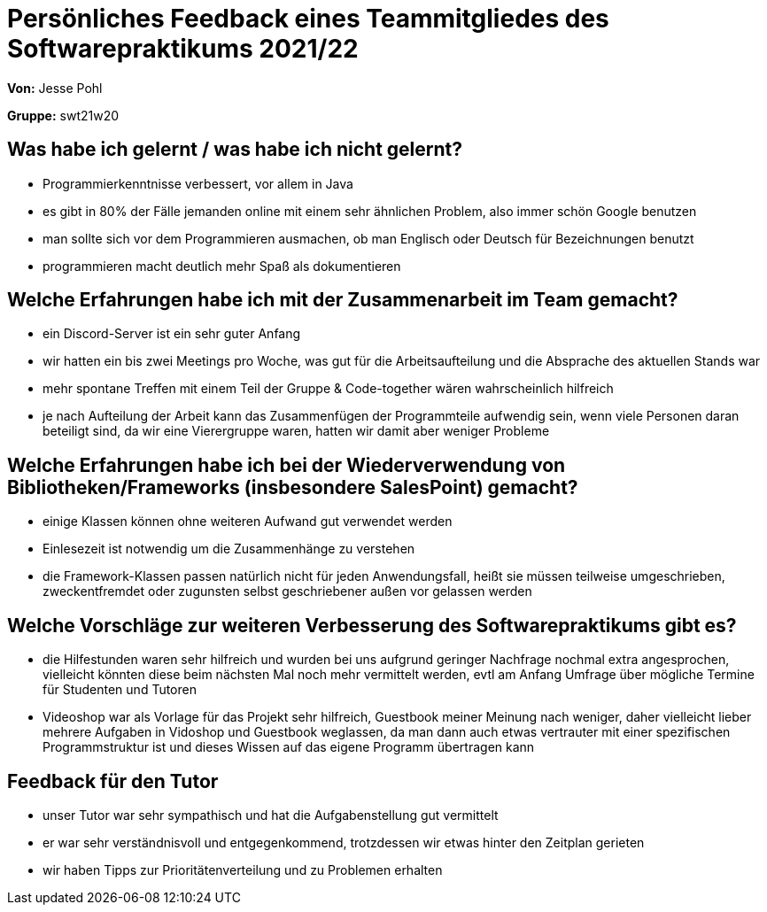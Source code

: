 = Persönliches Feedback eines Teammitgliedes des Softwarepraktikums 2021/22

**Von:** Jesse Pohl

**Gruppe:** swt21w20

== Was habe ich gelernt / was habe ich nicht gelernt?
// Ausführung der positiven und negativen Erfahrungen, die im Softwarepraktikum gesammelt wurden
- Programmierkenntnisse verbessert, vor allem in Java +
- es gibt in 80% der Fälle jemanden online mit einem sehr ähnlichen Problem, also immer schön Google benutzen +
- man sollte sich vor dem Programmieren ausmachen, ob man Englisch oder Deutsch für Bezeichnungen benutzt +
- programmieren macht deutlich mehr Spaß als dokumentieren

== Welche Erfahrungen habe ich mit der Zusammenarbeit im Team gemacht?
// Kurze Beschreibung der Zusammenarbeit im Team. Was lief gut? Was war verbesserungswürdig? Was würden Sie das nächste Mal anders machen?
- ein Discord-Server ist ein sehr guter Anfang +
- wir hatten ein bis zwei Meetings pro Woche, was gut für die Arbeitsaufteilung und die Absprache des aktuellen Stands war +
- mehr spontane Treffen mit einem Teil der Gruppe & Code-together wären wahrscheinlich hilfreich +
- je nach Aufteilung der Arbeit kann das Zusammenfügen der Programmteile aufwendig sein, wenn viele Personen daran beteiligt sind, 
da wir eine Vierergruppe waren, hatten wir damit aber weniger Probleme

== Welche Erfahrungen habe ich bei der Wiederverwendung von Bibliotheken/Frameworks (insbesondere SalesPoint) gemacht?
// Einschätzung der Arbeit mit den bereitgestellten und zusätzlich genutzten Frameworks. Was War gut? Was war verbesserungswürdig?
- einige Klassen können ohne weiteren Aufwand gut verwendet werden +
- Einlesezeit ist notwendig um die Zusammenhänge zu verstehen +
- die Framework-Klassen passen natürlich nicht für jeden Anwendungsfall, heißt sie müssen teilweise 
umgeschrieben, zweckentfremdet oder zugunsten selbst geschriebener außen vor gelassen werden

== Welche Vorschläge zur weiteren Verbesserung des Softwarepraktikums gibt es?
// Möglichst mit Beschreibung, warum die Umsetzung des von Ihnen angebrachten Vorschlages nötig ist.
- die Hilfestunden waren sehr hilfreich und wurden bei uns aufgrund geringer Nachfrage nochmal extra angesprochen, 
vielleicht könnten diese beim nächsten Mal noch mehr vermittelt werden, evtl am Anfang Umfrage über mögliche Termine für Studenten und Tutoren +
- Videoshop war als Vorlage für das Projekt sehr hilfreich, Guestbook meiner Meinung nach weniger, daher vielleicht lieber mehrere Aufgaben in Vidoshop und Guestbook weglassen,
da man dann auch etwas vertrauter mit einer spezifischen Programmstruktur ist und dieses Wissen auf das eigene Programm übertragen kann

== Feedback für den Tutor
// Fühlten Sie sich durch den vom Lehrstuhl bereitgestellten Tutor gut betreut? Was war positiv? Was war verbesserungswürdig?
- unser Tutor war sehr sympathisch und hat die Aufgabenstellung gut vermittelt +
- er war sehr verständnisvoll und entgegenkommend, trotzdessen wir etwas hinter den Zeitplan gerieten +
- wir haben Tipps zur Prioritätenverteilung und zu Problemen erhalten +
